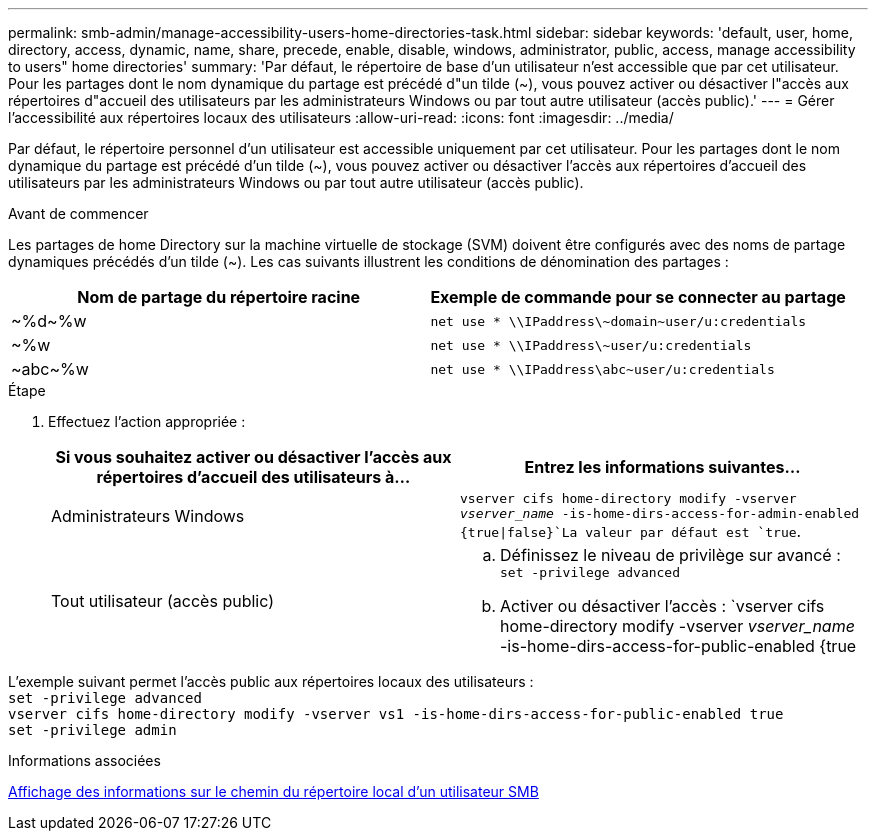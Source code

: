---
permalink: smb-admin/manage-accessibility-users-home-directories-task.html 
sidebar: sidebar 
keywords: 'default, user, home, directory, access, dynamic, name, share, precede, enable, disable, windows, administrator, public, access, manage accessibility to users" home directories' 
summary: 'Par défaut, le répertoire de base d’un utilisateur n’est accessible que par cet utilisateur. Pour les partages dont le nom dynamique du partage est précédé d"un tilde ({tilde}), vous pouvez activer ou désactiver l"accès aux répertoires d"accueil des utilisateurs par les administrateurs Windows ou par tout autre utilisateur (accès public).' 
---
= Gérer l'accessibilité aux répertoires locaux des utilisateurs
:allow-uri-read: 
:icons: font
:imagesdir: ../media/


[role="lead"]
Par défaut, le répertoire personnel d'un utilisateur est accessible uniquement par cet utilisateur. Pour les partages dont le nom dynamique du partage est précédé d'un tilde ({tilde}), vous pouvez activer ou désactiver l'accès aux répertoires d'accueil des utilisateurs par les administrateurs Windows ou par tout autre utilisateur (accès public).

.Avant de commencer
Les partages de home Directory sur la machine virtuelle de stockage (SVM) doivent être configurés avec des noms de partage dynamiques précédés d'un tilde ({tilde}). Les cas suivants illustrent les conditions de dénomination des partages :

|===
| Nom de partage du répertoire racine | Exemple de commande pour se connecter au partage 


 a| 
{tilde}%d{tilde}%w
 a| 
`net use * {backslash}{backslash}IPaddress{backslash}{tilde}domain{tilde}user/u:credentials`



 a| 
{tilde}%w
 a| 
`net use * {backslash}{backslash}IPaddress{backslash}{tilde}user/u:credentials`



 a| 
{tilde}abc{tilde}%w
 a| 
`net use * {backslash}{backslash}IPaddress{backslash}abc{tilde}user/u:credentials`

|===
.Étape
. Effectuez l'action appropriée :
+
|===
| Si vous souhaitez activer ou désactiver l'accès aux répertoires d'accueil des utilisateurs à... | Entrez les informations suivantes... 


| Administrateurs Windows | `vserver cifs home-directory modify -vserver _vserver_name_ -is-home-dirs-access-for-admin-enabled {true{vbar}false}`La valeur par défaut est `true`. 


| Tout utilisateur (accès public)  a| 
.. Définissez le niveau de privilège sur avancé : +
`set -privilege advanced`
.. Activer ou désactiver l'accès : `vserver cifs home-directory modify -vserver _vserver_name_ -is-home-dirs-access-for-public-enabled {true|false}` + la valeur par défaut est `false`.
.. Revenir au niveau de privilège admin : +
`set -privilege admin`


|===


L'exemple suivant permet l'accès public aux répertoires locaux des utilisateurs : +
`set -privilege advanced` +
`vserver cifs home-directory modify -vserver vs1 -is-home-dirs-access-for-public-enabled true` +
`set -privilege admin`

.Informations associées
xref:display-user-home-directory-path-task.adoc[Affichage des informations sur le chemin du répertoire local d'un utilisateur SMB]
